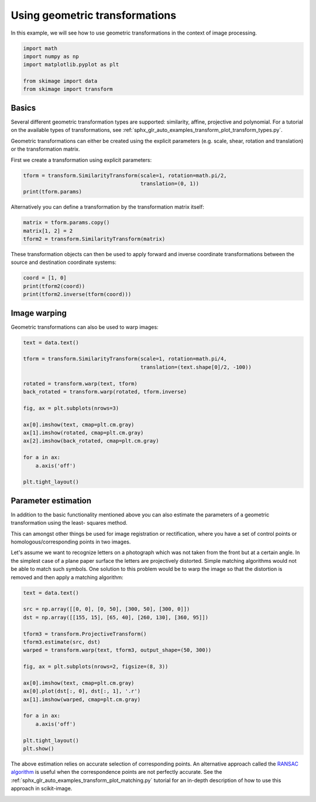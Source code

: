 .. only:: html

    .. note::
        :class: sphx-glr-download-link-note

        Click :ref:`here <sphx_glr_download_auto_examples_transform_plot_geometric.py>`     to download the full example code or to run this example in your browser via Binder
    .. rst-class:: sphx-glr-example-title

    .. _sphx_glr_auto_examples_transform_plot_geometric.py:


===============================
Using geometric transformations
===============================

In this example, we will see how to use geometric transformations in the context
of image processing.


.. code-block:: default



    import math
    import numpy as np
    import matplotlib.pyplot as plt

    from skimage import data
    from skimage import transform








Basics
======

Several different geometric transformation types are supported: similarity,
affine, projective and polynomial. For a tutorial on the available types of
transformations, see :ref:`sphx_glr_auto_examples_transform_plot_transform_types.py`.

Geometric transformations can either be created using the explicit
parameters (e.g. scale, shear, rotation and translation) or the
transformation matrix.

First we create a transformation using explicit parameters:


.. code-block:: default


    tform = transform.SimilarityTransform(scale=1, rotation=math.pi/2,
                                          translation=(0, 1))
    print(tform.params)





.. rst-class:: sphx-glr-script-out

 Out:

 .. code-block:: none

    [[ 6.123234e-17 -1.000000e+00  0.000000e+00]
     [ 1.000000e+00  6.123234e-17  1.000000e+00]
     [ 0.000000e+00  0.000000e+00  1.000000e+00]]




Alternatively you can define a transformation by the transformation matrix
itself:


.. code-block:: default


    matrix = tform.params.copy()
    matrix[1, 2] = 2
    tform2 = transform.SimilarityTransform(matrix)








These transformation objects can then be used to apply forward and inverse
coordinate transformations between the source and destination coordinate
systems:


.. code-block:: default


    coord = [1, 0]
    print(tform2(coord))
    print(tform2.inverse(tform(coord)))





.. rst-class:: sphx-glr-script-out

 Out:

 .. code-block:: none

    [[6.123234e-17 3.000000e+00]]
    [[ 0.000000e+00 -6.123234e-17]]




Image warping
=============

Geometric transformations can also be used to warp images:


.. code-block:: default


    text = data.text()

    tform = transform.SimilarityTransform(scale=1, rotation=math.pi/4,
                                          translation=(text.shape[0]/2, -100))

    rotated = transform.warp(text, tform)
    back_rotated = transform.warp(rotated, tform.inverse)

    fig, ax = plt.subplots(nrows=3)

    ax[0].imshow(text, cmap=plt.cm.gray)
    ax[1].imshow(rotated, cmap=plt.cm.gray)
    ax[2].imshow(back_rotated, cmap=plt.cm.gray)

    for a in ax:
        a.axis('off')

    plt.tight_layout()




.. image:: /auto_examples/transform/images/sphx_glr_plot_geometric_001.png
    :class: sphx-glr-single-img





Parameter estimation
====================

In addition to the basic functionality mentioned above you can also
estimate the parameters of a geometric transformation using the least-
squares method.

This can amongst other things be used for image registration or
rectification, where you have a set of control points or
homologous/corresponding points in two images.

Let's assume we want to recognize letters on a photograph which was not
taken from the front but at a certain angle. In the simplest case of a
plane paper surface the letters are projectively distorted. Simple matching
algorithms would not be able to match such symbols. One solution to this
problem would be to warp the image so that the distortion is removed and
then apply a matching algorithm:


.. code-block:: default


    text = data.text()

    src = np.array([[0, 0], [0, 50], [300, 50], [300, 0]])
    dst = np.array([[155, 15], [65, 40], [260, 130], [360, 95]])

    tform3 = transform.ProjectiveTransform()
    tform3.estimate(src, dst)
    warped = transform.warp(text, tform3, output_shape=(50, 300))

    fig, ax = plt.subplots(nrows=2, figsize=(8, 3))

    ax[0].imshow(text, cmap=plt.cm.gray)
    ax[0].plot(dst[:, 0], dst[:, 1], '.r')
    ax[1].imshow(warped, cmap=plt.cm.gray)

    for a in ax:
        a.axis('off')

    plt.tight_layout()
    plt.show()




.. image:: /auto_examples/transform/images/sphx_glr_plot_geometric_002.png
    :class: sphx-glr-single-img





The above estimation relies on accurate selection of corresponding points.
An alternative approach called the
`RANSAC algorithm <https://en.wikipedia.org/wiki/Random_sample_consensus>`_
is useful when the correspondence points are not perfectly accurate.
See the :ref:`sphx_glr_auto_examples_transform_plot_matching.py` tutorial
for an in-depth description of how to use this approach in scikit-image.


.. rst-class:: sphx-glr-timing

   **Total running time of the script:** ( 0 minutes  0.246 seconds)


.. _sphx_glr_download_auto_examples_transform_plot_geometric.py:


.. only :: html

 .. container:: sphx-glr-footer
    :class: sphx-glr-footer-example


  .. container:: binder-badge

    .. image:: https://mybinder.org/badge_logo.svg
      :target: https://mybinder.org/v2/gh/scikit-image/scikit-image/v0.17.x?filepath=notebooks/auto_examples/transform/plot_geometric.ipynb
      :width: 150 px


  .. container:: sphx-glr-download sphx-glr-download-python

     :download:`Download Python source code: plot_geometric.py <plot_geometric.py>`



  .. container:: sphx-glr-download sphx-glr-download-jupyter

     :download:`Download Jupyter notebook: plot_geometric.ipynb <plot_geometric.ipynb>`


.. only:: html

 .. rst-class:: sphx-glr-signature

    `Gallery generated by Sphinx-Gallery <https://sphinx-gallery.github.io>`_
